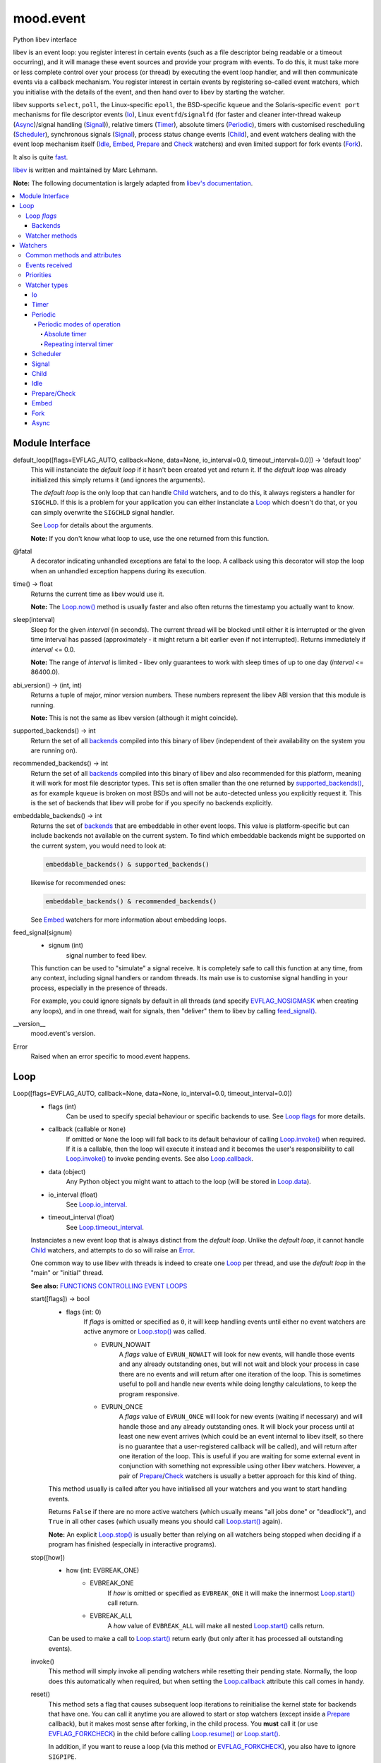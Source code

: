 mood.event
==========

Python libev interface

libev is an event loop: you register interest in certain events (such as a file
descriptor being readable or a timeout occurring), and it will manage these
event sources and provide your program with events.
To do this, it must take more or less complete control over your process (or
thread) by executing the event loop handler, and will then communicate events
via a callback mechanism.
You register interest in certain events by registering so-called event watchers,
which you initialise with the details of the event, and then hand over to libev
by starting the watcher.

libev supports ``select``, ``poll``, the Linux-specific ``epoll``, the
BSD-specific ``kqueue`` and the Solaris-specific ``event port`` mechanisms for
file descriptor events (`Io`_), Linux ``eventfd``/``signalfd`` (for faster and
cleaner inter-thread wakeup (`Async`_)/signal handling (`Signal`_)), relative
timers (`Timer`_), absolute timers (`Periodic`_), timers with customised
rescheduling (`Scheduler`_), synchronous signals (`Signal`_), process status
change events (`Child`_), and event watchers dealing with the event loop
mechanism itself (`Idle`_, `Embed`_, `Prepare`_ and `Check`_ watchers) and even
limited support for fork events (`Fork`_).

It also is quite `fast <http://libev.schmorp.de/bench.html>`_.

`libev <http://software.schmorp.de/pkg/libev.html>`_ is written and maintained
by Marc Lehmann.

**Note:** The following documentation is largely adapted from `libev's
documentation <http://pod.tst.eu/http://cvs.schmorp.de/libev/ev.pod>`_.


.. contents:: :local:
    :backlinks: none


Module Interface
----------------

default_loop([flags=EVFLAG_AUTO, callback=None, data=None, io_interval=0.0, timeout_interval=0.0]) -> 'default loop'
  This will instanciate the *default loop* if it hasn't been created yet and
  return it. If the *default loop* was already initialized this simply returns
  it (and ignores the arguments).

  The *default loop* is the only loop that can handle `Child`_ watchers, and to
  do this, it always registers a handler for ``SIGCHLD``. If this is a problem
  for your application you can either instanciate a `Loop`_ which doesn't do
  that, or you can simply overwrite the ``SIGCHLD`` signal handler.

  See `Loop`_ for details about the arguments.

  **Note:** If you don't know what loop to use, use the one returned from this
  function.

.. _@fatal:

@fatal
  A decorator indicating unhandled exceptions are fatal to the loop. A
  callback using this decorator will stop the loop when an unhandled exception
  happens during its execution.

time() -> float
  Returns the current time as libev would use it.

  **Note:** The `Loop.now()`_ method is usually faster and also
  often returns the timestamp you actually want to know.

.. _sleep():

sleep(interval)
  Sleep for the given *interval* (in seconds). The current thread will be
  blocked until either it is interrupted or the given time interval has passed
  (approximately - it might return a bit earlier even if not interrupted).
  Returns immediately if *interval* <= 0.0.

  **Note:** The range of *interval* is limited - libev only guarantees to work
  with sleep times of up to one day (*interval* <= 86400.0).

abi_version() -> (int, int)
  Returns a tuple of major, minor version numbers. These numbers represent the
  libev ABI version that this module is running.

  **Note:** This is not the same as libev version (although it might coincide).

.. _supported_backends():

supported_backends() -> int
  Return the set of all `backends`_ compiled into this binary of libev
  (independent of their availability on the system you are running on).

.. _recommended_backends():

recommended_backends() -> int
  Return the set of all `backends`_ compiled into this binary of libev and also
  recommended for this platform, meaning it will work for most file descriptor
  types. This set is often smaller than the one returned by
  `supported_backends()`_, as for example ``kqueue`` is broken on most BSDs and
  will not be auto-detected unless you explicitly request it.
  This is the set of backends that libev will probe for if you specify no
  backends explicitly.

embeddable_backends() -> int
  Returns the set of `backends`_ that are embeddable in other event loops. This
  value is platform-specific but can include backends not available on the
  current system. To find which embeddable backends might be supported on the
  current system, you would need to look at:

  .. code:: python

      embeddable_backends() & supported_backends()

  likewise for recommended ones:

  .. code:: python

      embeddable_backends() & recommended_backends()

  See `Embed`_ watchers for more information about embedding loops.

.. _feed_signal():

feed_signal(signum)
  * signum (int)
      signal number to feed libev.

  This function can be used to "simulate" a signal receive. It is completely
  safe to call this function at any time, from any context, including signal
  handlers or random threads. Its main use is to customise signal handling in
  your process, especially in the presence of threads.

  For example, you could ignore signals by default in all threads (and specify
  `EVFLAG_NOSIGMASK`_ when creating any loops), and in one thread, wait for
  signals, then "deliver" them to libev by calling `feed_signal()`_.

__version__
  mood.event's version.

.. _Error:

Error
  Raised when an error specific to mood.event happens.


Loop
----

Loop([flags=EVFLAG_AUTO, callback=None, data=None, io_interval=0.0, timeout_interval=0.0])
  * flags (int)
      Can be used to specify special behaviour or specific backends to use.
      See `Loop flags`_ for more details.

  * callback (callable or ``None``)
      If omitted or ``None`` the loop will fall back to its default behaviour of
      calling `Loop.invoke()`_ when required. If it is a callable, then the loop
      will execute it instead and it becomes the user's responsibility to call
      `Loop.invoke()`_ to invoke pending events. See also `Loop.callback`_.

  * data (object)
      Any Python object you might want to attach to the loop (will be stored in
      `Loop.data`_).

  * io_interval (float)
      See `Loop.io_interval`_.

  * timeout_interval (float)
      See `Loop.timeout_interval`_.

  Instanciates a new event loop that is always distinct from the *default loop*.
  Unlike the *default loop*, it cannot handle `Child`_ watchers, and attempts to
  do so will raise an `Error`_.

  One common way to use libev with threads is indeed to create one `Loop`_ per
  thread, and use the *default loop* in the "main" or "initial" thread.

  **See also:** `FUNCTIONS CONTROLLING EVENT LOOPS
  <http://pod.tst.eu/http://cvs.schmorp.de/libev/ev.pod#FUNCTIONS_CONTROLLING_EVENT_LOOPS>`_

  .. _Loop.start():

  start([flags]) -> bool
    * flags (int: 0)
        If *flags* is omitted or specified as ``0``, it will keep handling
        events until either no event watchers are active anymore or
        `Loop.stop()`_ was called.

        * EVRUN_NOWAIT
            A *flags* value of ``EVRUN_NOWAIT`` will look for new events, will
            handle those events and any already outstanding ones, but will not
            wait and block your process in case there are no events and will
            return after one iteration of the loop.
            This is sometimes useful to poll and handle new events while doing
            lengthy calculations, to keep the program responsive.

        * EVRUN_ONCE
            A *flags* value of ``EVRUN_ONCE`` will look for new events (waiting
            if necessary) and will handle those and any already outstanding ones.
            It will block your process until at least one new event arrives
            (which could be an event internal to libev itself, so there is no
            guarantee that a user-registered callback will be called), and will
            return after one iteration of the loop.
            This is useful if you are waiting for some external event in
            conjunction with something not expressible using other libev
            watchers. However, a pair of `Prepare`_/`Check`_ watchers is usually
            a better approach for this kind of thing.

    This method usually is called after you have initialised all your watchers
    and you want to start handling events.

    Returns ``False`` if there are no more active watchers (which usually means
    "all jobs done" or "deadlock"), and ``True`` in all other cases (which
    usually means you should call `Loop.start()`_ again).

    **Note:** An explicit `Loop.stop()`_ is usually better than relying on all
    watchers being stopped when deciding if a program has finished (especially
    in interactive programs).

  .. _Loop.stop():

  stop([how])
    * how (int: EVBREAK_ONE)
        * EVBREAK_ONE
            If *how* is omitted or specified as ``EVBREAK_ONE`` it will make the
            innermost `Loop.start()`_ call return.

        * EVBREAK_ALL
            A *how* value of ``EVBREAK_ALL`` will make all nested
            `Loop.start()`_ calls return.

    Can be used to make a call to `Loop.start()`_ return early (but only after
    it has processed all outstanding events).

  .. _Loop.invoke():

  invoke()
    This method will simply invoke all pending watchers while resetting their
    pending state. Normally, the loop does this automatically when required, but
    when setting the `Loop.callback`_ attribute this call comes in handy.

  .. _Loop.reset():

  reset()
    This method sets a flag that causes subsequent loop iterations to
    reinitialise the kernel state for backends that have one. You can call it
    anytime you are allowed to start or stop watchers (except inside a
    `Prepare`_ callback), but it makes most sense after forking, in the child
    process. You **must** call it (or use `EVFLAG_FORKCHECK`_) in the child
    before calling `Loop.resume()`_ or `Loop.start()`_.

    In addition, if you want to reuse a loop (via this method or
    `EVFLAG_FORKCHECK`_), you also have to ignore ``SIGPIPE``.

    On the other hand, you only need to call this method in the child process if
    and only if you want to use the event loop in the child. If you just
    ``fork + exec`` or create a new loop in the child, you don't have to call it
    at all.

    **TODO:** add an example.

  .. _Loop.now():

  now() -> float
    Returns the current "event loop time", which is the time the event loop
    received events and started processing them. This timestamp does not change
    as long as callbacks are being processed, and this is also the base time
    used for relative timers. You can treat it as the timestamp of the event
    occurring (or more correctly, libev finding out about it).

  .. _Loop.update():

  update()
    Establishes the current time by querying the kernel, updating the time
    returned by `Loop.now()`_ in the process. This is a costly operation and is
    usually done automatically within the loop.
    This method is rarely useful, but when some event callback runs for a very
    long time without entering the event loop, updating libev's idea of the
    current time is a good idea.

    **See also:** `The special problem of time updates
    <http://pod.tst.eu/http://cvs.schmorp.de/libev/ev.pod#The_special_problem_of_time_updates>`_

  .. _Loop_suspend_resume:

  suspend()/resume()
    These two methods suspend and resume an event loop, for use when the loop is
    not used for a while and timeouts should not be processed.
    A typical use case would be an interactive program such as a game: when the
    user presses ``Control-z`` to suspend the game and resumes it an hour later
    it would be best to handle timeouts as if no time had actually passed while
    the program was suspended. This can be achieved by calling `Loop.suspend()`_
    in your ``SIGTSTP`` handler, sending yourself a ``SIGSTOP`` and calling
    `Loop.resume()`_ directly afterwards to resume timer processing.
    Effectively, all `Timer`_ watchers will be delayed by the time spent between
    `Loop.suspend()`_ and `Loop.resume()`_, and all `Periodic`_ watchers will be
    rescheduled (that is, they will lose any events that would have occurred
    while suspended).

    After calling `Loop.suspend()`_ you **must not** call any method on the
    given loop other than `Loop.resume()`_, and you **must not** call
    `Loop.resume()`_ without a previous call to `Loop.suspend()`_.

    **Note:** Calling `Loop.suspend()`_/`Loop.resume()`_ has the side effect of
    updating the event loop time (see `Loop.update()`_).

  .. _Loop.suspend(): `Loop_suspend_resume`_

  .. _Loop.resume(): `Loop_suspend_resume`_

  .. _Loop_unref_ref:

  unref()/ref()
    `Loop.unref()`_/`Loop.ref()`_ can be used to add or remove a reference count
    on the event loop: every watcher keeps one reference, and as long as the
    reference count is nonzero, the loop will not return on its own.
    This is useful when you have a watcher that you never intend to unregister,
    but that nevertheless should not keep the loop from returning. In such a
    case, call `Loop.unref()`_ after starting, and `Loop.ref()`_ before stopping
    it.
    As an example, libev itself uses this for its internal signal pipe: it is
    not visible to the user and should not keep the loop from exiting if no
    event watchers registered by it are active. It is also an excellent way to
    do this for generic recurring timers or from within third-party libraries.
    Just remember to `Loop.unref()`_ after start and `Loop.ref()`_ before stop
    (but only if the watcher wasn't active before, or was active before,
    respectively. Note also that libev might stop watchers itself (e.g.
    non-repeating timers) in which case you have to `Loop.ref()`_ in the
    callback).

    **Note:** These methods are not related to Python reference counting.

  .. _Loop.unref(): `Loop_unref_ref`_

  .. _Loop.ref(): `Loop_unref_ref`_

  verify()
    This method only does something when ``EV_VERIFY`` support has been compiled
    in (which is the default for non-minimal builds). It tries to go through all
    internal structures and checks them for validity. If anything is found to be
    inconsistent, it will print an error message to standard error and call
    ``abort``.
    This can be used to catch bugs inside libev itself: under normal
    circumstances, this method should never abort.

  .. _Loop.callback:

  callback
    The current invoke pending callback, its signature must be:

    callback(loop)
      * loop (`Loop`_)
          this loop.

    This overrides the invoke pending functionality of the loop: instead of
    invoking all pending watchers when there are any, the loop will call this
    callback instead (use `Loop.invoke()`_ if you want to invoke all pending
    watchers). This is useful, for example, when you want to invoke the actual
    watchers inside another context (another thread etc.).

    **Warning:** Any unhandled exception will **stop the loop**.

    If you want to reset the callback, set it to ``None``.

  .. _Loop.data:

  data
    loop data.

  .. _Loop_intervals:

  io_interval/timeout_interval
    These two attributes influence the time that libev will spend waiting for
    events. Both time intervals are by default ``0.0``, meaning that libev will
    try to invoke `Timer`_/`Periodic`_ and `Io`_ callbacks with minimum latency.
    Setting these to a higher value (the interval must be >= ``0.0``) allows
    libev to delay invocation of `Io`_ and `Timer`_/`Periodic`_ callbacks to
    increase efficiency of loop iterations (or to increase power-saving
    opportunities).
    The idea is that sometimes your program runs just fast enough to handle one
    (or very few) event(s) per loop iteration. While this makes the program
    responsive, it also wastes a lot of CPU time to poll for new events,
    especially with backends like ``select`` which have a high overhead for the
    actual polling but can deliver many events at once.

    By setting a higher *io_interval* you allow libev to spend more time
    collecting `Io`_ events, so you can handle more events per iteration, at the
    cost of increasing latency. Timeouts (both `Periodic`_ and `Timer`_) will
    not be affected. Setting this to a non-zero value will introduce an
    additional `sleep()`_ call into most loop iterations. The sleep time ensures
    that libev will not poll for `Io`_ events more often than once per this
    interval, on average (as long as the host time resolution is good enough).
    Many (busy) programs can usually benefit by setting the *io_interval* to a
    value near ``0.1`` or so, which is often enough for interactive servers (of
    course not for games), likewise for timeouts. It usually doesn't make much
    sense to set it to a value lower than ``0.01``, as this approaches the
    timing granularity of most systems. Note that if you do transactions with
    the outside world and you can't increase the parallelism, then this setting
    will limit your transaction rate (if you need to poll once per transaction
    and the *io_interval* is ``0.01``, then you can't do more than ``100``
    transactions per second).

    Likewise, by setting a higher *timeout_interval* you allow libev to spend
    more time collecting timeouts, at the expense of increased
    latency/jitter/inexactness (the watcher callback will be called later).
    `Io`_ watchers will not be affected. Setting this to a non-zero value will
    not introduce any overhead in libev.
    Setting the *timeout_interval* can improve the opportunity for saving power,
    as the program will "bundle" timer callback invocations that are "near" in
    time together, by delaying some, thus reducing the number of times the
    process sleeps and wakes up again. Another useful technique to reduce
    iterations/wake-ups is to use `Periodic`_ watchers and make sure they fire
    on, say, one-second boundaries only.

  .. _Loop.io_interval: `Loop_intervals`_

  .. _Loop.timeout_interval: `Loop_intervals`_

  default (read only)
    ``True`` if the loop is the *default loop*, ``False`` otherwise.

  backend (read only)
    One of the `backends`_ flags indicating the event backend in use.

  pending (read only)
    The number of pending watchers.

  iteration (read only)
    The current iteration count for the loop, which is identical to the number
    of times libev did poll for new events. It starts at ``0`` and happily wraps
    around with enough iterations.
    This value can sometimes be useful as a generation counter of sorts (it
    "ticks" the number of loop iterations), as it roughly corresponds to
    `Prepare`_ and `Check`_ calls - and is incremented between the prepare and
    check phases.

  depth (read only)
    The number of times `Loop.start()`_ was entered minus the number of times
    `Loop.start()`_ was exited normally, in other words, the recursion depth.
    Outside `Loop.start()`_, this number is ``0``. In a callback, this number is
    ``1``, unless `Loop.start()`_ was invoked recursively (or from another
    thread), in which case it is higher.

`Loop`_ *flags*
^^^^^^^^^^^^^^^

.. _EVFLAG_AUTO:

* EVFLAG_AUTO
    The default *flags* value.

* EVFLAG_NOENV
    If this flag bit is or'ed into the *flags* value (or the program runs
    ``setuid`` or ``setgid``) then libev will not look at the environment
    variable ``LIBEV_FLAGS``. Otherwise (the default), ``LIBEV_FLAGS`` will
    override the *flags* completely if it is found in the environment. This is
    useful to try out specific backends to test their performance, to work
    around bugs.

.. _EVFLAG_FORKCHECK:

* EVFLAG_FORKCHECK
    Instead of calling `Loop.reset()`_ manually after a fork, you can also make
    libev check for a fork in each iteration by enabling this flag.
    This works by calling ``getpid`` on every iteration of the loop, and thus
    this might slow down your event loop if you do a lot of loop iterations and
    little real work, but is usually not noticeable.
    The big advantage of this flag is that you can forget about fork (and forget
    about forgetting to tell libev about forking, although you still have to
    ignore ``SIGPIPE``) when you use it.
    This flag setting cannot be overridden or specified in the ``LIBEV_FLAGS``
    environment variable.

* EVFLAG_SIGNALFD
    When this flag is specified, then libev will attempt to use the ``signalfd``
    API for its `Signal`_ (and `Child`_) watchers. This API delivers signals
    synchronously, which makes it both faster and might make it possible to get
    the queued signal data. It can also simplify signal handling with threads,
    as long as you properly block signals in your threads that are not
    interested in handling them.
    ``signalfd`` will not be used by default as this changes your signal mask.

.. _EVFLAG_NOSIGMASK:

* EVFLAG_NOSIGMASK
    When this flag is specified, then libev will avoid modifying the signal
    mask. Specifically, this means you have to make sure signals are unblocked
    when you want to receive them
    This behaviour is useful when you want to do your own signal handling, or
    want to handle signals only in specific threads and want to avoid libev
    unblocking the signals.
    It's also required by POSIX in a threaded program, as libev calls
    ``sigprocmask``, whose behaviour is officially unspecified.
    This flag's behaviour will become the default in future versions of libev.

Backends
++++++++

.. _EVBACKEND_SELECT:

* EVBACKEND_SELECT
    *Availability:* POSIX

    The standard ``select`` backend. Not completely standard, as libev tries to
    roll its own ``fd_set`` with no limits on the number of fds, but if that
    fails, expect a fairly low limit on the number of fds when using this
    backend. It doesn't scale too well (O(*highest_fd*)), but is usually the
    fastest backend for a low number of (low-numbered) fds.

    To get good performance out of this backend you need a high amount of
    parallelism (most of the file descriptors should be busy). If you are
    writing a server, you should ``accept`` in a loop to accept as many
    connections as possible during one iteration. You might also want to have a
    look at `Loop.io_interval`_ to increase the amount of readiness
    notifications you get per iteration.

    This backend maps `EV_READ`_ to the ``readfds`` set and `EV_WRITE`_ to the
    ``writefds`` set.

.. _EVBACKEND_POLL:

* EVBACKEND_POLL
    *Availability:* POSIX

    The ``poll`` backend. It's more complicated than ``select``, but handles
    sparse fds better and has no artificial limit on the number of fds you can
    use (except it will slow down considerably with a lot of inactive fds).
    It scales similarly to select, i.e. O(*total_fds*).

    See `EVBACKEND_SELECT`_ for performance tips.

    This backend maps `EV_READ`_ to ``POLLIN | POLLERR | POLLHUP``, and
    `EV_WRITE`_ to ``POLLOUT | POLLERR | POLLHUP``.

.. _EVBACKEND_EPOLL:

* EVBACKEND_EPOLL
    *Availability:* Linux

    Use the linux-specific ``epoll`` interface. For few fds, this backend is a
    little bit slower than ``poll`` and ``select``, but it scales phenomenally
    better. While ``poll`` and ``select`` usually scale like O(*total_fds*)
    where *total_fds* is the total number of fds (or the highest fd), ``epoll``
    scales either O(*1*) or O(*active_fds*).

    While stopping, setting and starting an `Io`_ watcher in the same iteration
    will result in some caching, there is still a system call per such incident,
    so its best to avoid that. Also, ``dup``'ed file descriptors might not work
    very well if you register events for both file descriptors.
    Best performance from this backend is achieved by not unregistering all
    watchers for a file descriptor until it has been closed, if possible, i.e.
    keep at least one watcher active per fd at all times. Stopping and starting
    a watcher (without re-setting it) also usually doesn't cause extra overhead.
    A fork can both result in spurious notifications as well as in libev having
    to destroy and recreate the epoll object (in both the parent and child
    processes), which can take considerable time (one syscall per file
    descriptor), is hard to detect, and thus should be avoided.
    All this means that, in practice, ``select`` can be as fast or faster than
    ``epoll`` for maybe up to a hundred file descriptors, depending on usage.

    While nominally embeddable in other event loops, this feature is broken in
    all kernel versions tested so far.

    This backend maps `EV_READ`_ and `EV_WRITE`_ the same way `EVBACKEND_POLL`_
    does.

* EVBACKEND_KQUEUE
    *Availability:* most BSD clones

    Due to a number of bugs and inconsistencies between BSDs implementations,
    ``kqueue`` is not being "auto-detected" unless you explicitly specify it in
    the *flags* or libev was compiled on a known-to-be-good (-enough) system
    like NetBSD. It scales the same way the ``epoll`` backend does.

    While stopping, setting and starting an `Io`_ watcher does never cause an
    extra system call as with `EVBACKEND_EPOLL`_, it still adds up to two event
    changes per incident. Support for ``fork`` is bad (you might have to leak
    fds on fork) and it drops fds silently in similarly hard to detect cases.
    This backend usually performs well under most conditions.

    You can still embed ``kqueue`` into a normal ``poll`` or ``select`` backend
    and use it only for sockets (after having made sure that sockets work with
    ``kqueue`` on the target platform). See `Embed`_ watchers for more info.

    This backend maps `EV_READ`_ into an ``EVFILT_READ`` kevent with
    ``NOTE_EOF``, and `EV_WRITE`_ into an ``EVFILT_WRITE`` kevent with
    ``NOTE_EOF``.

* EVBACKEND_DEVPOLL
    *Availability:* Solaris 8

    This is not implemented yet (and might never be). According to reports,
    ``/dev/poll`` only supports sockets and is not embeddable, which would limit
    the usefulness of this backend immensely.

* EVBACKEND_PORT
    *Availability:* Solaris 10

    This uses the Solaris 10 ``event port`` mechanism. It's slow, but it scales
    very well (O(*active_fds*)).
    While this backend scales well, it requires one system call per active file
    descriptor per loop iteration. For small and medium numbers of file
    descriptors a "slow" `EVBACKEND_SELECT`_ or `EVBACKEND_POLL`_ backend might
    perform better.

    On the positive side, this backend actually performed fully to specification
    in all tests and is fully embeddable.

    This backend maps `EV_READ`_ and `EV_WRITE`_ the same way `EVBACKEND_POLL`_
    does.

* EVBACKEND_ALL
    Try all backends (even potentially broken ones that wouldn't be tried with
    `EVFLAG_AUTO`_). Since this is a mask, you can do stuff such as:

    .. code:: python

        EVBACKEND_ALL & ~EVBACKEND_KQUEUE

    It is definitely not recommended to use this flag, use whatever
    `recommended_backends()`_ returns, or simply do not specify a backend at all.

* EVBACKEND_MASK
    Not a backend at all, but a mask to select all backend bits from a *flags*
    value, in case you want to mask out any backends from *flags* (e.g. when
    modifying the ``LIBEV_FLAGS`` environment variable).

Watcher methods
^^^^^^^^^^^^^^^

The following methods are just a convenient way to instantiate watchers attached
to the loop (although they do not take keyword arguments).

io(fd, events, callback[, data, priority])
  Returns an `Io`_ watcher.

timer(after, repeat, callback[, data, priority])
  Returns a `Timer`_ watcher.

periodic(offset, interval, callback[, data, priority])
  Returns a `Periodic`_ watcher.

scheduler(scheduler, callback[, data, priority])
  Returns a `Scheduler`_ watcher.

signal(signum, callback[, data, priority])
  Returns a `Signal`_ watcher.

child(pid, trace, callback[, data, priority])
  Returns a `Child`_ watcher.

idle(callback[, data, priority])
  Returns an `Idle`_ watcher.

prepare(callback[, data, priority])
  Returns a `Prepare`_ watcher.

check(callback[, data, priority])
  Returns a `Check`_ watcher.

embed(other[, callback, data, priority])
  Returns an `Embed`_ watcher.

fork(callback[, data, priority])
  Returns a `Fork`_ watcher.

async(callback[, data, priority])
  Returns an `Async`_ watcher.


Watchers
--------

**See also:** `ANATOMY OF A WATCHER
<http://pod.tst.eu/http://cvs.schmorp.de/libev/ev.pod#ANATOMY_OF_A_WATCHER>`_


Common methods and attributes
^^^^^^^^^^^^^^^^^^^^^^^^^^^^^

.. _Watcher.start():

start()
  Starts (activates) the watcher. Only active watchers will receive events. If
  the watcher is already active nothing will happen.

.. _Watcher.stop():

stop()
  Stops the watcher if active, and clears the pending status (whether the
  watcher was active or not).
  It is possible that stopped watchers are pending - for example, non-repeating
  timers are being stopped when they become pending - but calling
  `Watcher.stop()`_ ensures that the watcher is neither active nor pending.

invoke(revents)
  * revents (int)
      See `Events received`_ for valid values.

  Invoke the watcher callback with the given *revents*.

clear() -> int
  If the watcher is pending, this method clears its pending status and returns
  its *revents* bitset (as if its callback was invoked). If the watcher isn't
  pending it does nothing and returns ``0``.
  Sometimes it can be useful to "poll" a watcher instead of waiting for its
  callback to be invoked, which can be accomplished with this method.

.. _Watcher.feed():

feed(revents)
  * revents (int)
      See `Events received`_ for valid values.

  Feeds the given *revents* set into the event loop, as if the specified event
  had happened for the watcher.

.. _Watcher.loop:

loop (read only)
  `Loop`_ object responsible for the watcher.

.. _Watcher.callback:

callback
  The current watcher callback, its signature must be:

  callback(watcher, revents)
    * watcher (one of `Watcher types`_)
        this watcher.

    * revents (int)
        See `Events received`_ for valid values.

  As a rule you should not let a callback return with unhandled exceptions. The
  loop "does not know" how to correctly handle an exception happening in **your**
  callback (it depends largely on what **you** are doing), so, by default, it
  will just print a warning and suppress it.
  If you want to act on an exception, you're better off doing it in the callback
  (where you are allowed to do anything needed, like logging, stopping,
  restarting the loop, etc.). Example:

  .. code:: python

      def mycallback(watcher, revents):
          try:
              pass # do something interesting
          except Exception as err:
              watcher.stop() # stop the watcher
              watcher.loop.stop() # stop the loop
              raise err # and finally raise err

  If you have a lot of callbacks, use decorators:

  .. code:: python

      import logging

      def mydecorator(func):
          def wrap(watcher, revents):
              try:
                  func(watcher, revents)
              except RuntimeError: # these are not fatal
                  logging.exception("stopping {0}".format(watcher)) # this will also log the traceback
                  watcher.stop() # stop the watcher but let the loop continue on its merry way
              except Exception as err: # all other exceptions are fatal
                  watcher.stop() # stop the watcher
                  watcher.loop.stop() # stop the loop
                  raise err # and finally raise err
          return wrap

      @mydecorator
      def mycallback(watcher, revents):
          pass #do something interesting

  **Note:** As a convenience mood.event provides a `@fatal`_ decorator. If a
  callback decorated with `@fatal`_ raises an exception the loop is stopped and
  the exception raised. Contrast:

  .. code:: python

      >>> from signal import SIGINT
      >>> from mood.event import Loop, EV_TIMER, EV_SIGNAL
      >>>
      >>> def mycallback(watcher, revents):
      ...     if (revents & EV_TIMER):
      ...         raise Exception("TEST")
      ...     elif (revents & EV_SIGNAL):
      ...         watcher.loop.stop()
      ...
      >>>
      >>> loop = Loop()
      >>> timer = loop.timer(0, 2, mycallback)
      >>> timer.start()
      >>> sig = loop.signal(SIGINT, mycallback) # will catch KeyboardInterrupt
      >>> sig.start()
      >>> loop.start()
      Exception ignored in: <function mycallback at 0x7f4a4b057f28>
      Traceback (most recent call last):
        File "<stdin>", line 3, in mycallback
      Exception: TEST
      Exception ignored in: <function mycallback at 0x7f4a4b057f28>
      Traceback (most recent call last):
        File "<stdin>", line 3, in mycallback
      Exception: TEST
      Exception ignored in: <function mycallback at 0x7f4a4b057f28>
      Traceback (most recent call last):
        File "<stdin>", line 3, in mycallback
      Exception: TEST
      ^CTrue
      >>>

  versus:

  .. code:: python

      >>> from mood.event import Loop, fatal
      >>>
      >>> @fatal
      ... def mycallback(watcher, revents):
      ...     raise Exception("TEST")
      ...
      >>>
      >>> loop = Loop()
      >>> timer = loop.timer(0, 2, mycallback)
      >>> timer.start()
      >>> loop.start()
      Traceback (most recent call last):
        File "<stdin>", line 1, in <module>
        File "<stdin>", line 3, in mycallback
      Exception: TEST
      >>>

.. _Watcher.data:

data
  watcher data.

.. _Watcher.priority:

priority
  Set and query the priority of the watcher. The priority is a small integer
  between `EV_MINPRI`_ and `EV_MAXPRI`_. Pending watchers with higher priority
  will be invoked before watchers with lower priority, but priority will not
  keep watchers from being executed. If you need to suppress invocation when
  higher priority events are pending you need to look at `Idle`_ watchers, which
  provide this functionality.

  Setting a priority outside the range of `EV_MINPRI`_ to `EV_MAXPRI`_ is fine,
  as long as you do not mind that the priority value you query might or might
  not have been clamped to the valid range.

  The default priority used by watchers when no priority has been set is always
  ``0``.

  **Note:** You must not change the priority of a watcher as long as it is
  active or pending.

  **See also:** `WATCHER PRIORITY MODELS
  <http://pod.tst.eu/http://cvs.schmorp.de/libev/ev.pod#WATCHER_PRIORITY_MODELS>`_

active (read only)
  ``True`` if the watcher is active (i.e. it has been started and
  not yet been stopped), ``False`` otherwise.

  **Note:** As long as a watcher is active you must not modify it.

pending (read only)
  ``True`` if the watcher is pending (i.e. it has outstanding events but its
  callback has not yet been invoked), ``False`` otherwise.

  **Note:** As long as a watcher is pending (but not active) you must not change
  its priority.


Events received
^^^^^^^^^^^^^^^

.. _EV_READ:

* EV_IO/EV_READ
    The file descriptor in the `Io`_ watcher has become readable.

.. _EV_WRITE:

* EV_WRITE
    The file descriptor in the `Io`_ watcher has become writable.

* EV_TIMER
    The `Timer`_ watcher has timed out.

* EV_PERIODIC
    The `Periodic`_ watcher has timed out.

* EV_SIGNAL
    The signal specified in the `Signal`_ watcher has been received by a thread.

* EV_CHILD
    The pid specified in the `Child`_ watcher has received a status change.

* EV_IDLE
    The `Idle`_ watcher has determined that you have nothing better to do.

* EV_PREPARE/EV_CHECK
    All `Prepare`_ watchers are invoked just before the loop starts to gather
    new events, and all `Check`_ watchers are queued (not invoked) just after
    the loop has gathered them, but before it queues any callbacks for any
    received events. That means `Prepare`_ watchers are the last watchers
    invoked before the event loop sleeps or polls for new events, and `Check`_
    watchers will be invoked before any other watchers of the same or lower
    priority within an event loop iteration.
    Callbacks of both watcher types can start and stop as many watchers as they
    want, and all of them will be taken into account (for example, a `Prepare`_
    watcher might start an `Idle`_ watcher to keep the loop from blocking).

* EV_EMBED
    The embedded event loop specified in the `Embed`_ watcher needs attention.

* EV_FORK
    The event loop has been resumed in the child process after fork (see `Fork`_).

* EV_ASYNC
    The given `Async`_ watcher has been asynchronously notified.

* EV_CUSTOM
    Not ever sent (or otherwise used) by libev itself, but can be freely used by
    users to signal watchers (e.g. via `Watcher.feed()`_).

* EV_ERROR
    An unspecified error has occurred, the watcher has been stopped. This might
    happen because the watcher could not be properly started because libev ran
    out of memory, a file descriptor was found to be closed or any other problem.

    **Warning:** mood.event handle this event as a fatal error. On receiving
    this event the loop and the watcher **will be stopped** (the callback **will
    not be invoked**). In practice, users should never receive this event (still
    present for testing puposes).


Priorities
^^^^^^^^^^

.. _EV_MINPRI:

* EV_MINPRI
    default: ``-2``.

.. _EV_MAXPRI:

* EV_MAXPRI
    default: ``2``.


Watcher types
^^^^^^^^^^^^^

mood.event implements the following watcher types:


Io
++

Io(fd, events, loop, callback[, data=None, priority=0])
  * fd (int or object)
      The file descriptor to be monitored, can be an int or any Python object
      having a ``fileno`` method.

  * events (int)
      Either ``EV_READ``, ``EV_WRITE`` or ``EV_READ | EV_WRITE``.

  * loop (`Loop`_)
      Loop object responsible for this watcher (accessible through
      `Watcher.loop`_).

  * callback (callable)
      See `Watcher.callback`_.

  * data (object)
      Any Python object you might want to attach to the watcher (stored in
      `Watcher.data`_).

  * priority (int)
      See `Watcher.priority`_.

  `Io`_ watchers check whether a file descriptor is readable or writable in each
  iteration of the event loop, or, more precisely, when reading would not block
  the process and writing would at least be able to write some data. This
  behaviour is called level-triggering because you keep receiving events as long
  as the condition persists. Remember you can stop the watcher if you don't want
  to act on the event and neither want to receive future events.

  In general you can register as many read and/or write event watchers per fd as
  you want. Setting all file descriptors to non-blocking mode is also usually a
  good idea (but not required).

  Another thing you have to watch out for is that it is quite easy to receive
  "spurious" readiness notifications, that is, your callback might be called
  with `EV_READ`_ but a subsequent ``read`` will actually block because there is
  no data. It is very easy to get into this situation even with a relatively
  standard program structure. Thus it is best to always use non-blocking I/O: an
  extra ``read`` returning ``EAGAIN`` is far preferable to a program hanging
  until some data arrives.

  If you cannot run the fd in non-blocking mode, then you have to separately
  re-test whether a file descriptor is really ready with a known-to-be good
  interface such as ``poll``. Some people additionally use ``SIGALRM`` and an
  interval timer, just to be sure you won't block indefinitely.

  But really, best use non-blocking mode.

  **See also:** `ev_io - is this file descriptor readable or writable?
  <http://pod.tst.eu/http://cvs.schmorp.de/libev/ev.pod#code_ev_io_code_is_this_file_descrip>`_

  * `The special problem of disappearing file descriptors
    <http://pod.tst.eu/http://cvs.schmorp.de/libev/ev.pod#The_special_problem_of_disappearing_>`_
  * `The special problem of dup'ed file descriptors
    <http://pod.tst.eu/http://cvs.schmorp.de/libev/ev.pod#The_special_problem_of_dup_ed_file_d>`_
  * `The special problem of files
    <http://pod.tst.eu/http://cvs.schmorp.de/libev/ev.pod#The_special_problem_of_files>`_
  * `The special problem of fork
    <http://pod.tst.eu/http://cvs.schmorp.de/libev/ev.pod#The_special_problem_of_fork>`_
  * `The special problem of SIGPIPE
    <http://pod.tst.eu/http://cvs.schmorp.de/libev/ev.pod#The_special_problem_of_SIGPIPE>`_
  * `The special problem of accept()ing when you can't
    <http://pod.tst.eu/http://cvs.schmorp.de/libev/ev.pod#The_special_problem_of_accept_ing_wh>`_

  set(fd, events)
    * fd (int or object)
        The file descriptor to be monitored, can be an int or any Python object
        having a ``fileno`` method.

    * events (int)
        Either ``EV_READ``, ``EV_WRITE`` or ``EV_READ | EV_WRITE``.

    Configures the watcher.

  fd (read only)
    The file descriptor being watched.

  events (read only)
    The events being watched.


Timer
+++++

Timer(after, repeat, loop, callback[, data=None, priority=0])
  * after (float)
      Configure the timer to trigger after *after* seconds.

  * repeat (float)
      If *repeat* is ``0.0``, then it will automatically be stopped once the
      timeout is reached. If it is positive, then the timer will automatically
      be configured to trigger again every *repeat* seconds later, again and
      again, until stopped manually.

  * loop (`Loop`_)
      Loop object responsible for this watcher (accessible through
      `Watcher.loop`_).

  * callback (callable)
      See `Watcher.callback`_.

  * data (object)
      Any Python object you might want to attach to the watcher (stored in
      `Watcher.data`_).

  * priority (int)
      See `Watcher.priority`_.

  `Timer`_ watchers are simple relative timers that generate an event after a
  given time, and optionally repeating in regular intervals after that.

  The timers are based on real time, that is, if you register an event that
  times out after an hour and you reset your system clock to January last year,
  it will still time out after (roughly) one hour. "Roughly" because detecting
  time jumps is hard, and some inaccuracies are unavoidable.

  The callback is guaranteed to be invoked only **after** its timeout has passed
  (**not at**, so on systems with very low-resolution clocks this might
  introduce a small delay). If multiple timers become ready during the same loop
  iteration then the ones with earlier time-out values are invoked before ones
  of the same priority with later time-out values (but this is no longer true
  when a callback calls `Loop.start()`_ recursively).

  The timer itself will do a best-effort at avoiding drift, that is, if you
  configure a timer to trigger every 10 seconds, then it will normally trigger
  at exactly 10 second intervals. If, however, your program cannot keep up with
  the timer (because it takes longer than those 10 seconds to do stuff) the
  timer will not fire more than once per event loop iteration.

  **See also:** `ev_timer - relative and optionally repeating timeouts
  <http://pod.tst.eu/http://cvs.schmorp.de/libev/ev.pod#code_ev_timer_code_relative_and_opti>`_

  * `Be smart about timeouts
    <http://pod.tst.eu/http://cvs.schmorp.de/libev/ev.pod#Be_smart_about_timeouts>`_
  * `The special problem of being too early
    <http://pod.tst.eu/http://cvs.schmorp.de/libev/ev.pod#The_special_problem_of_being_too_ear>`_
  * `The special problem of time updates
    <http://pod.tst.eu/http://cvs.schmorp.de/libev/ev.pod#The_special_problem_of_time_updates>`_
  * `The special problem of unsynchronised clocks
    <http://pod.tst.eu/http://cvs.schmorp.de/libev/ev.pod#The_special_problem_of_unsynchronise>`_
  * `The special problems of suspended animation
    <http://pod.tst.eu/http://cvs.schmorp.de/libev/ev.pod#The_special_problems_of_suspended_an>`_

  set(after, repeat)
    * after (float)
        Configure the timer to trigger after *after* seconds.

    * repeat (float)
        If *repeat* is ``0.0``, then it will automatically be stopped once the
        timeout is reached. If it is positive, then the timer will automatically
        be configured to trigger again every *repeat* seconds later, again and
        again, until stopped manually.

    Configures the watcher.

  .. _Timer.reset():

  reset()
    This will act as if the timer timed out, and restarts it again if it is
    repeating. It basically works like calling `Watcher.stop()`_, updating the
    timeout to the *repeat* value and calling `Watcher.start()`_. The exact
    semantics are:

    * if the timer is pending, the pending status is always cleared.
    * if the timer is started but non-repeating, stop it (as if it timed out,
      without invoking it).
    * if the timer is repeating, make the *repeat* value the new timeout and
      start the timer, if necessary.

    **See also:** `Be smart about timeouts
    <http://pod.tst.eu/http://cvs.schmorp.de/libev/ev.pod#Be_smart_about_timeouts>`_
    for a usage example.

  repeat
    The current *repeat* value. Will be used each time the watcher times out or
    `Timer.reset()`_ is called, and determines the next timeout (if any), which
    is also when any modifications are taken into account.

  remaining (read only)
    The remaining time until a timer fires. If the timer is active, then this
    time is relative to the current event loop time, otherwise it's the timeout
    value currently configured.

    That is, after instanciating a `Timer`_ with an *after* value of ``5.0`` and
    a *repeat* value of ``7.0``, *remaining* is ``5.0``. When the timer is
    started and one second passes, *remaining* will be ``4.0``. When the
    timer expires and is restarted, it will be roughly ``7.0`` (likely slightly
    less as callback invocation takes some time, too), and so on.


Periodic
++++++++

Periodic(offset, interval, loop, callback[, data=None, priority=0])
  * offset (float)
      TODO.

  * interval (float)
      TODO.

  * loop (`Loop`_)
      Loop object responsible for this watcher (accessible through
      `Watcher.loop`_).

  * callback (callable)
      See `Watcher.callback`_.

  * data (object)
      Any Python object you might want to attach to the watcher (stored in
      `Watcher.data`_).

  * priority (int)
      See `Watcher.priority`_.

  TODO.

  **See also:** `ev_periodic - to cron or not to cron?
  <http://pod.tst.eu/http://cvs.schmorp.de/libev/ev.pod#code_ev_periodic_code_to_cron_or_not>`_

  set(offset, interval)
    * offset (float)
        TODO.

    * interval (float)
        TODO.

    Configures the watcher.

  reset()
    TODO.

  offset
    TODO.

  interval
    TODO.

  at (read only)
    TODO.

`Periodic`_ modes of operation
~~~~~~~~~~~~~~~~~~~~~~~~~~~~~~

Absolute timer
##############

TODO.

Repeating interval timer
########################

TODO.


Scheduler
+++++++++

Scheduler(scheduler, loop[, callback=None, data=None, priority=0])
  * scheduler (callable)
      TODO.

  * loop (`Loop`_)
      Loop object responsible for this watcher (accessible through
      `Watcher.loop`_).

  * callback (callable)
      See `Watcher.callback`_.

  * data (object)
      Any Python object you might want to attach to the watcher (stored in
      `Watcher.data`_).

  * priority (int)
      See `Watcher.priority`_.

  TODO.

  **See also:** `ev_periodic - to cron or not to cron?
  <http://pod.tst.eu/http://cvs.schmorp.de/libev/ev.pod#code_ev_periodic_code_to_cron_or_not>`_

  reset()
    TODO.

  scheduler
    TODO.

  at (read only)
    TODO.


Signal
++++++

Signal(signum, loop, callback[, data=None, priority=0])
  * signum (int)
      TODO.

  * loop (`Loop`_)
      Loop object responsible for this watcher (accessible through
      `Watcher.loop`_).

  * callback (callable)
      See `Watcher.callback`_.

  * data (object)
      Any Python object you might want to attach to the watcher (stored in
      `Watcher.data`_).

  * priority (int)
      See `Watcher.priority`_.

  TODO.

  **See also:** `ev_signal - signal me when a signal gets signalled!
  <http://pod.tst.eu/http://cvs.schmorp.de/libev/ev.pod#code_ev_signal_code_signal_me_when_a>`_

  * `The special problem of inheritance over fork/execve/pthread_create
    <http://pod.tst.eu/http://cvs.schmorp.de/libev/ev.pod#The_special_problem_of_inheritance_o>`_
  * `The special problem of threads signal handling
    <http://pod.tst.eu/http://cvs.schmorp.de/libev/ev.pod#The_special_problem_of_threads_signa>`_

  set(signum)
    * signum (int)
        TODO.

    Configures the watcher.

  signum (read only)
    TODO.


Child
+++++

Child(pid, trace, loop, callback[, data=None, priority=0])
  * pid (int)
      TODO.

  * trace (bool)
      TODO.

  * loop (`Loop`_)
      Loop object responsible for this watcher (accessible through
      `Watcher.loop`_).

  * callback (callable)
      See `Watcher.callback`_.

  * data (object)
      Any Python object you might want to attach to the watcher (stored in
      `Watcher.data`_).

  * priority (int)
      See `Watcher.priority`_.

  TODO.

  **See also:** `ev_child - watch out for process status changes
  <http://pod.tst.eu/http://cvs.schmorp.de/libev/ev.pod#code_ev_child_code_watch_out_for_pro>`_

  * `Process Interaction
    <http://pod.tst.eu/http://cvs.schmorp.de/libev/ev.pod#Process_Interaction>`_
  * `Overriding the Built-In Processing
    <http://pod.tst.eu/http://cvs.schmorp.de/libev/ev.pod#Overriding_the_Built_In_Processing>`_
  * `Stopping the Child Watcher
    <http://pod.tst.eu/http://cvs.schmorp.de/libev/ev.pod#Stopping_the_Child_Watcher>`_

  set(pid, trace)
    * pid (int)
        TODO.

    * trace (bool)
        TODO.

    Configures the watcher.

  pid (read only)
    TODO.

  rpid
    TODO.

  rstatus
    TODO.


Idle
++++

Idle(loop, callback[, data=None, priority=0])
  * loop (`Loop`_)
      Loop object responsible for this watcher (accessible through
      `Watcher.loop`_).

  * callback (callable)
      See `Watcher.callback`_.

  * data (object)
      Any Python object you might want to attach to the watcher (stored in
      `Watcher.data`_).

  * priority (int)
      See `Watcher.priority`_.

  TODO.

  **See also:** `ev_idle - when you've got nothing better to do...
  <http://pod.tst.eu/http://cvs.schmorp.de/libev/ev.pod#code_ev_idle_code_when_you_ve_got_no>`_

  * `Abusing an ev_idle watcher for its side-effect
    <http://pod.tst.eu/http://cvs.schmorp.de/libev/ev.pod#Abusing_an_code_ev_idle_code_watcher>`_


Prepare/Check
+++++++++++++

Prepare(loop, callback[, data=None, priority=0])
  .. ..

Check(loop, callback[, data=None, priority=0])
  * loop (`Loop`_)
      Loop object responsible for this watcher (accessible through
      `Watcher.loop`_).

  * callback (callable)
      See `Watcher.callback`_.

  * data (object)
      Any Python object you might want to attach to the watcher (stored in
      `Watcher.data`_).

  * priority (int)
      See `Watcher.priority`_.

  TODO.

  **See also:** `ev_prepare and ev_check - customise your event loop!
  <http://pod.tst.eu/http://cvs.schmorp.de/libev/ev.pod#code_ev_prepare_code_and_code_ev_che>`_

  * `Abusing an ev_check watcher for its side-effect
    <http://pod.tst.eu/http://cvs.schmorp.de/libev/ev.pod#Abusing_an_code_ev_check_code_watche>`_

.. _Check: `Prepare/Check`_

.. _Prepare: `Prepare/Check`_


Embed
+++++

Embed(other, loop[, callback=None, data=None, priority=0])
  * other (`Loop`_)
      TODO.

  * loop (`Loop`_)
      Loop object responsible for this watcher (accessible through
      `Watcher.loop`_).

  * callback (callable or ``None``)
      See `Watcher.callback`_.

  * data (object)
      Any Python object you might want to attach to the watcher (stored in
      `Watcher.data`_).

  * priority (int)
      See `Watcher.priority`_.

  TODO.

  **See also:** `ev_embed - when one backend isn't enough...
  <http://pod.tst.eu/http://cvs.schmorp.de/libev/ev.pod#code_ev_embed_code_when_one_backend_>`_

  * `ev_embed and fork
    <http://pod.tst.eu/http://cvs.schmorp.de/libev/ev.pod#code_ev_embed_code_and_fork>`_

  set(other)
    * other (`Loop`_)
        TODO.

    Configures the watcher.

  sweep()
    TODO.

  callback
    TODO.

  other (read only)
    TODO.


Fork
++++

Fork(loop, callback[, data=None, priority=0])
  * loop (`Loop`_)
      Loop object responsible for this watcher (accessible through
      `Watcher.loop`_).

  * callback (callable)
      See `Watcher.callback`_.

  * data (object)
      Any Python object you might want to attach to the watcher (stored in
      `Watcher.data`_).

  * priority (int)
      See `Watcher.priority`_.

  TODO.

  **See also:** `ev_fork - the audacity to resume the event loop after a fork
  <http://pod.tst.eu/http://cvs.schmorp.de/libev/ev.pod#code_ev_fork_code_the_audacity_to_re>`_

  * `The special problem of life after fork - how is it possible?
    <http://pod.tst.eu/http://cvs.schmorp.de/libev/ev.pod#The_special_problem_of_life_after_fo>`_


Async
+++++

Async(loop, callback[, data=None, priority=0])
  * loop (`Loop`_)
      Loop object responsible for this watcher (accessible through
      `Watcher.loop`_).

  * callback (callable)
      See `Watcher.callback`_.

  * data (object)
      Any Python object you might want to attach to the watcher (stored in
      `Watcher.data`_).

  * priority (int)
      See `Watcher.priority`_.

  TODO.

  **See also:** `ev_async - how to wake up an event loop
  <http://pod.tst.eu/http://cvs.schmorp.de/libev/ev.pod#code_ev_async_code_how_to_wake_up_an>`_

  * `Queueing
    <http://pod.tst.eu/http://cvs.schmorp.de/libev/ev.pod#Queueing>`_

  send()
    TODO.

  sent (read only)
    TODO.


